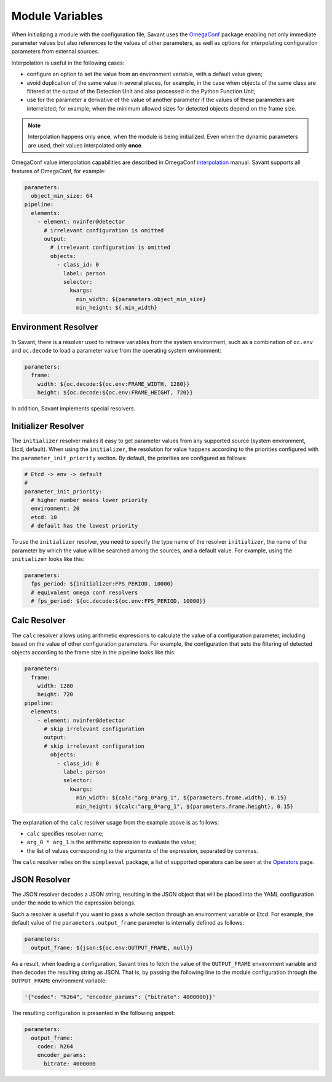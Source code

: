Module Variables
================

When initializing a module with the configuration file, Savant uses the `OmegaConf <https://github.com/omry/omegaconf>`__ package enabling not only immediate parameter values but also references to the values of other parameters, as well as options for interpolating configuration parameters from external sources.

Interpolation is useful in the following cases:

* configure an option to set the value from an environment variable, with a default value given;
* avoid duplication of the same value in several places, for example, in the case when objects of the same class are filtered at the output of the Detection Unit and also processed in the Python Function Unit;
* use for the parameter a derivative of the value of another parameter if the values of these parameters are interrelated; for example, when the minimum allowed sizes for detected objects depend on the frame size.

.. note:: Interpolation happens only **once**, when the module is being initialized. Even when the dynamic parameters are used, their values interpolated only **once**.

OmegaConf value interpolation capabilities are described in OmegaConf `interpolation <https://omegaconf.readthedocs.io/en/2.3_branch/usage.html#variable-interpolation>`__ manual. Savant supports all features of OmegaConf, for example:

.. code-block:: yaml

    parameters:
      object_min_size: 64
    pipeline:
      elements:
        - element: nvinfer@detector
          # irrelevant configuration is omitted
          output:
            # irrelevant configuration is omitted
            objects:
              - class_id: 0
                label: person
                selector:
                  kwargs:
                    min_width: ${parameters.object_min_size}
                    min_height: ${.min_width}

Environment Resolver
--------------------

In Savant, there is a resolver used to retrieve variables from the system environment, such as a combination of ``oc.env`` and ``oc.decode`` to load a parameter value from the operating system environment:

.. code-block:: yaml

    parameters:
      frame:
        width: ${oc.decode:${oc.env:FRAME_WIDTH, 1280}}
        height: ${oc.decode:${oc.env:FRAME_HEIGHT, 720}}

In addition, Savant implements special resolvers.

Initializer Resolver
--------------------

The ``initializer`` resolver makes it easy to get parameter values from any supported source (system environment, Etcd, default). When using the ``initializer``, the resolution for value happens according to the priorities configured with the ``parameter_init_priority`` section. By default, the priorities are configured as follows:

.. code-block:: yaml

    # Etcd -> env -> default
    #
    parameter_init_priority:
      # higher number means lower priority
      environment: 20
      etcd: 10
      # default has the lowest priority

To use the ``initializer`` resolver, you need to specify the type name of the resolver ``initializer``, the name of the parameter by which the value will be searched among the sources, and a default value. For example, using the ``initializer`` looks like this:

.. code-block:: yaml

    parameters:
      fps_period: ${initializer:FPS_PERIOD, 10000}
      # equivalent omega conf resolvers
      # fps_period: ${oc.decode:${oc.env:FPS_PERIOD, 10000}}

Calc Resolver
-------------

The ``calc`` resolver allows using arithmetic expressions to calculate the value of a configuration parameter, including based on the value of other configuration parameters. For example, the configuration that sets the filtering of detected objects according to the frame size in the pipeline looks like this:

.. code-block:: yaml

    parameters:
      frame:
        width: 1280
        height: 720
    pipeline:
      elements:
        - element: nvinfer@detector
          # skip irrelevant configuration
          output:
          # skip irrelevant configuration
            objects:
              - class_id: 0
                label: person
                selector:
                  kwargs:
                    min_width: ${calc:"arg_0*arg_1", ${parameters.frame.width}, 0.15}
                    min_height: ${calc:"arg_0*arg_1", ${parameters.frame.height}, 0.15}

The explanation of the ``calc`` resolver usage from the example above is as follows:

* ``calc`` specifies resolver name;
* ``arg_0 * arg_1`` is the arithmetic expression to evaluate the value;
* the list of values corresponding to the arguments of the expression, separated by commas.

The ``calc`` resolver relies on the ``simpleeval`` package, a list of supported operators can be seen at the `Operators <https://github.com/danthedeckie/simpleeval#operators>`__ page.

JSON Resolver
-------------

The JSON resolver decodes a JSON string, resulting in the JSON object that will be placed into the YAML configuration under the node to which the expression belongs.

Such a resolver is useful if you want to pass a whole section through an environment variable or Etcd. For example, the default value of the ``parameters.output_frame`` parameter is internally defined as follows:

.. code-block:: yaml

    parameters:
      output_frame: ${json:${oc.env:OUTPUT_FRAME, null}}

As a result, when loading a configuration, Savant tries to fetch the value of the ``OUTPUT_FRAME`` environment variable and then decodes the resulting string as JSON. That is, by passing the following line to the module configuration through the ``OUTPUT_FRAME`` environment variable:

.. code-block:: text

    '{"codec": "h264", "encoder_params": {"bitrate": 4000000}}'

The resulting configuration is presented in the following snippet:

.. code-block:: yaml

    parameters:
      output_frame:
        codec: h264
        encoder_params:
          bitrate: 4000000

